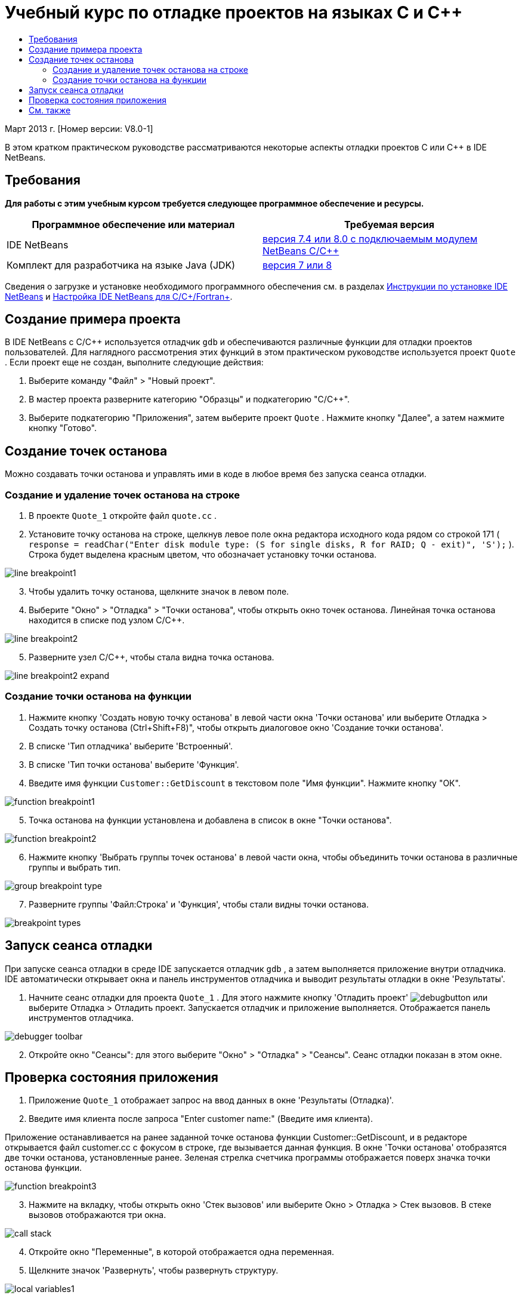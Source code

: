 // 
//     Licensed to the Apache Software Foundation (ASF) under one
//     or more contributor license agreements.  See the NOTICE file
//     distributed with this work for additional information
//     regarding copyright ownership.  The ASF licenses this file
//     to you under the Apache License, Version 2.0 (the
//     "License"); you may not use this file except in compliance
//     with the License.  You may obtain a copy of the License at
// 
//       http://www.apache.org/licenses/LICENSE-2.0
// 
//     Unless required by applicable law or agreed to in writing,
//     software distributed under the License is distributed on an
//     "AS IS" BASIS, WITHOUT WARRANTIES OR CONDITIONS OF ANY
//     KIND, either express or implied.  See the License for the
//     specific language governing permissions and limitations
//     under the License.
//

= Учебный курс по отладке проектов на языках C и C++
:jbake-type: tutorial
:jbake-tags: tutorials 
:markup-in-source: verbatim,quotes,macros
:jbake-status: published
:icons: font
:syntax: true
:source-highlighter: pygments
:toc: left
:toc-title:
:description: Учебный курс по отладке проектов на языках C и C++ - Apache NetBeans
:keywords: Apache NetBeans, Tutorials, Учебный курс по отладке проектов на языках C и C++


Март 2013 г. [Номер версии: V8.0-1]

В этом кратком практическом руководстве рассматриваются некоторые аспекты отладки проектов C или C++ в IDE NetBeans.


== Требования

*Для работы с этим учебным курсом требуется следующее программное обеспечение и ресурсы.*

|===
|Программное обеспечение или материал |Требуемая версия 

|IDE NetBeans |link:https://netbeans.org/downloads/index.html[+версия 7.4 или 8.0 с подключаемым модулем NetBeans C/C+++] 

|Комплект для разработчика на языке Java (JDK) |link:http://www.oracle.com/technetwork/java/javase/downloads/index.html[+версия 7 или 8+] 
|===

Сведения о загрузке и установке необходимого программного обеспечения см. в разделах link:../../../community/releases/80/install.html[+Инструкции по установке IDE NetBeans+] и link:../../../community/releases/80/cpp-setup-instructions.html[+Настройка IDE NetBeans для C/C++/Fortran+].


== Создание примера проекта

В IDE NetBeans с C/C++ используется отладчик  ``gdb``  и обеспечиваются различные функции для отладки проектов пользователей. Для наглядного рассмотрения этих функций в этом практическом руководстве используется проект  ``Quote`` . Если проект еще не создан, выполните следующие действия:

1. Выберите команду "Файл" > "Новый проект".
2. В мастер проекта разверните категорию "Образцы" и подкатегорию "C/C++".
3. Выберите подкатегорию "Приложения", затем выберите проект  ``Quote`` . Нажмите кнопку "Далее", а затем нажмите кнопку "Готово".


== Создание точек останова

Можно создавать точки останова и управлять ими в коде в любое время без запуска сеанса отладки.


=== Создание и удаление точек останова на строке

1. В проекте  ``Quote_1``  откройте файл  ``quote.cc`` .
2. Установите точку останова на строке, щелкнув левое поле окна редактора исходного кода рядом со строкой 171 ( ``response = readChar("Enter disk module type: (S for single disks, R for RAID; Q - exit)", 'S');`` ). Строка будет выделена красным цветом, что обозначает установку точки останова.

image::images/line_breakpoint1.png[]

[start=3]
. Чтобы удалить точку останова, щелкните значок в левом поле.

[start=4]
. Выберите "Окно" > "Отладка" > "Точки останова", чтобы открыть окно точек останова. Линейная точка останова находится в списке под узлом C/C++.

image::images/line_breakpoint2.png[]

[start=5]
. Разверните узел C/C++, чтобы стала видна точка останова.

image::images/line_breakpoint2_expand.png[]


=== Создание точки останова на функции

1. Нажмите кнопку 'Создать новую точку останова' в левой части окна 'Точки останова' или выберите Отладка > Создать точку останова (Ctrl+Shift+F8)", чтобы открыть диалоговое окно 'Создание точки останова'.
2. В списке 'Тип отладчика' выберите 'Встроенный'.
3. В списке 'Тип точки останова' выберите 'Функция'.
4. Введите имя функции  ``Customer::GetDiscount``  в текстовом поле "Имя функции". Нажмите кнопку "ОК". 

image::images/function_breakpoint1.png[]

[start=5]
. Точка останова на функции установлена и добавлена в список в окне "Точки останова".

image::images/function_breakpoint2.png[]

[start=6]
. Нажмите кнопку 'Выбрать группы точек останова' в левой части окна, чтобы объединить точки останова в различные группы и выбрать тип.

image::images/group_breakpoint_type.png[]

[start=7]
. Разверните группы 'Файл:Строка' и 'Функция', чтобы стали видны точки останова. 

image::images/breakpoint_types.png[]


== Запуск сеанса отладки

При запуске сеанса отладки в среде IDE запускается отладчик  ``gdb`` , а затем выполняется приложение внутри отладчика. IDE автоматически открывает окна и панель инструментов отладчика и выводит результаты отладки в окне 'Результаты'.

1. Начните сеанс отладки для проекта  ``Quote_1`` . Для этого нажмите кнопку 'Отладить проект' image:images/debugbutton.png[] или выберите Отладка > Отладить проект. 
Запускается отладчик и приложение выполняется. Отображается панель инструментов отладчика. 

image::images/debugger_toolbar.png[]

[start=2]
. Откройте окно "Сеансы": для этого выберите "Окно" > "Отладка" > "Сеансы". 
Сеанс отладки показан в этом окне.


== Проверка состояния приложения

1. Приложение  ``Quote_1``  отображает запрос на ввод данных в окне 'Результаты (Отладка)'.
2. Введите имя клиента после запроса "Enter customer name:" (Введите имя клиента).

Приложение останавливается на ранее заданной точке останова функции Customer::GetDiscount, и в редакторе открывается файл customer.cc с фокусом в строке, где вызывается данная функция. В окне 'Точки останова' отобразятся две точки останова, установленные ранее. Зеленая стрелка счетчика программы отображается поверх значка точки останова функции. 

image::images/function_breakpoint3.png[]


[start=3]
. Нажмите на вкладку, чтобы открыть окно 'Стек вызовов' или выберите Окно > Отладка > Стек вызовов. В стеке вызовов отображаются три окна.

image::images/call_stack.png[]

[start=4]
. Откройте окно "Переменные", в которой отображается одна переменная.

[start=5]
. Щелкните значок 'Развернуть', чтобы развернуть структуру. 

image::images/local_variables1.png[]

[start=6]
. Нажмите кнопку "Продолжить" на панели инструментов. 
Будет выполнена функция  ``GetDiscount`` , и результаты скидки для клиента появятся в окне 'Результаты (Отладка)'. После этого отобразится запрос на ввод данных.

[start=7]
. Введите данные после отображения запроса.

Программа остановится в следующей точке останова – в заданной ранее точке останова на строке. В файле  ``quote.cc``  вверху значка точки останова отобразится зеленая стрелка счетчика команд, обозначающая строку, на которой остановлена программа. 

image::images/line_breakpoint3.png[]


[start=8]
. Перейдите на вкладку "Переменные", в которой отобразится длинный список переменных. 

image::images/local_variables2.png[]

[start=9]
. Перейдите на вкладку "Стек вызовов", в которой теперь отобразится одно окно в стеке.

[start=10]
. Выберите "Окно" > "Отладка" > "Регистры". 
Откроется окно "Регистры", отображающее текущее содержимое регистров. 

image::images/registers.png[] 

[start=11]
. Выберите "Окно" > "Отладка" > "Дисассемблер". 
Откроется окно "Дисассемблер", отображающее команды ассемблера для текущего файла исходного кода. 

image::images/disassembly.png[] 

[start=12]
. Нажмите кнопку 'Продолжить'; на панели инструментов и продолжите вводить данные в ответ на запросы в окно вывода, пока программа не будет завершена.

[start=13]
. Когда вы нажимаете Enter, чтобы выйти из программы, сеанс отладки завершается. Чтобы завершить сеанс отладки до завершения выполнения программы, можно нажать кнопку 'Завершить сеанс отладчика' на панели инструментов или выбрать Отладка > Завершить сеанс отладчика.


== См. также

Дополнительные статьи о разработке с помощью C/C++/Fortran в IDE NetBeans см. в разделе link:https://netbeans.org/kb/trails/cnd.html[+Учебные карты C/C+++].

link:mailto:users@cnd.netbeans.org?subject=Feedback:%20Debugging%20C/C++%20Projects%20-%20NetBeans%20IDE%207.4%20Tutorial[+Отправить отзыв по этому учебному курсу+]
